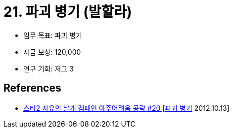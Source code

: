 = 21. 파괴 병기 (발할라)

* 임무 목표: 파괴 병기
* 자금 보상: 120,000
* 연구 기회: 저그 3


== References
* https://www.youtube.com/watch?v=YK_Y5H9DeQo[스타2 자유의 날개 캠페인 아주어려움 공략 #20 [파괴 병기] 2012.10.13]

